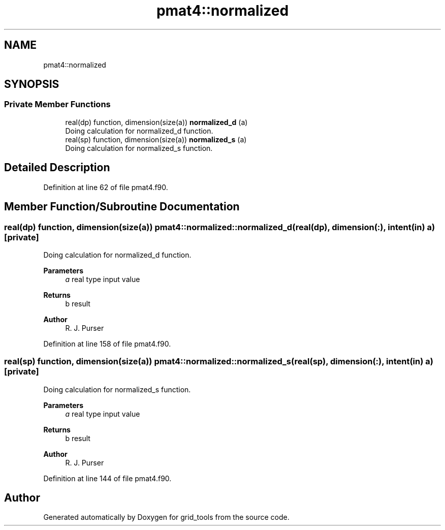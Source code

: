 .TH "pmat4::normalized" 3 "Thu Mar 18 2021" "Version 1.0.0" "grid_tools" \" -*- nroff -*-
.ad l
.nh
.SH NAME
pmat4::normalized
.SH SYNOPSIS
.br
.PP
.SS "Private Member Functions"

.in +1c
.ti -1c
.RI "real(dp) function, dimension(size(a)) \fBnormalized_d\fP (a)"
.br
.RI "Doing calculation for normalized_d function\&. "
.ti -1c
.RI "real(sp) function, dimension(size(a)) \fBnormalized_s\fP (a)"
.br
.RI "Doing calculation for normalized_s function\&. "
.in -1c
.SH "Detailed Description"
.PP 
Definition at line 62 of file pmat4\&.f90\&.
.SH "Member Function/Subroutine Documentation"
.PP 
.SS "real(dp) function, dimension(size(a)) pmat4::normalized::normalized_d (real(dp), dimension(:), intent(in) a)\fC [private]\fP"

.PP
Doing calculation for normalized_d function\&. 
.PP
\fBParameters\fP
.RS 4
\fIa\fP real type input value 
.RE
.PP
\fBReturns\fP
.RS 4
b result 
.RE
.PP
\fBAuthor\fP
.RS 4
R\&. J\&. Purser 
.RE
.PP

.PP
Definition at line 158 of file pmat4\&.f90\&.
.SS "real(sp) function, dimension(size(a)) pmat4::normalized::normalized_s (real(sp), dimension(:), intent(in) a)\fC [private]\fP"

.PP
Doing calculation for normalized_s function\&. 
.PP
\fBParameters\fP
.RS 4
\fIa\fP real type input value 
.RE
.PP
\fBReturns\fP
.RS 4
b result 
.RE
.PP
\fBAuthor\fP
.RS 4
R\&. J\&. Purser 
.RE
.PP

.PP
Definition at line 144 of file pmat4\&.f90\&.

.SH "Author"
.PP 
Generated automatically by Doxygen for grid_tools from the source code\&.
